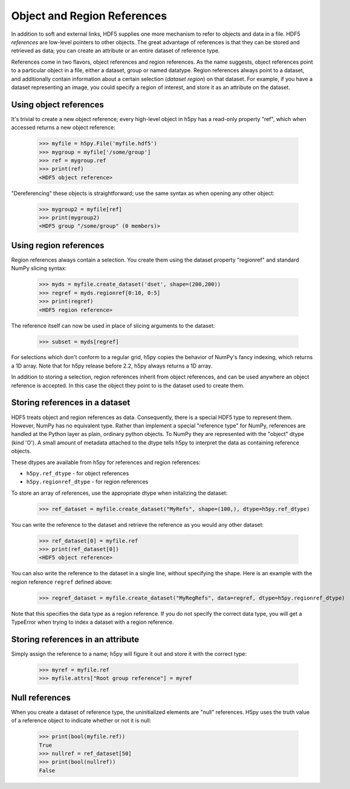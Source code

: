 .. _refs:

Object and Region References
============================

In addition to soft and external links, HDF5 supplies one more mechanism to
refer to objects and data in a file.  HDF5 *references* are low-level pointers
to other objects.  The great advantage of references is that they can be
stored and retrieved as data; you can create an attribute or an entire dataset
of reference type.

References come in two flavors, object references and region references.
As the name suggests, object references point to a particular object in a file,
either a dataset, group or named datatype.  Region references always point to
a dataset, and additionally contain information about a certain selection
(*dataset region*) on that dataset.  For example, if you have a dataset
representing an image, you could specify a region of interest, and store it
as an attribute on the dataset.


.. _refs_object:

Using object references
-----------------------

It's trivial to create a new object reference; every high-level object
in h5py has a read-only property "ref", which when accessed returns a new
object reference:

    >>> myfile = h5py.File('myfile.hdf5')
    >>> mygroup = myfile['/some/group']
    >>> ref = mygroup.ref
    >>> print(ref)
    <HDF5 object reference>

"Dereferencing" these objects is straightforward; use the same syntax as when
opening any other object:

    >>> mygroup2 = myfile[ref]
    >>> print(mygroup2)
    <HDF5 group "/some/group" (0 members)>

.. _refs_region:

Using region references
-----------------------

Region references always contain a selection.  You create them using the
dataset property "regionref" and standard NumPy slicing syntax:

    >>> myds = myfile.create_dataset('dset', shape=(200,200))
    >>> regref = myds.regionref[0:10, 0:5]
    >>> print(regref)
    <HDF5 region reference>

The reference itself can now be used in place of slicing arguments to the
dataset:

    >>> subset = myds[regref]

For selections which don't conform to a regular grid, h5py copies the behavior
of NumPy's fancy indexing, which returns a 1D array. Note that for h5py release
before 2.2, h5py always returns a 1D array.

In addition to storing a selection, region references inherit from object
references, and can be used anywhere an object reference is accepted.  In this
case the object they point to is the dataset used to create them.

Storing references in a dataset
-------------------------------

HDF5 treats object and region references as data.  Consequently, there is a
special HDF5 type to represent them.  However, NumPy has no equivalent type.
Rather than implement a special "reference type" for NumPy, references are
handled at the Python layer as plain, ordinary python objects.  To NumPy they
are represented with the "object" dtype (kind 'O').  A small amount of
metadata attached to the dtype tells h5py to interpret the data as containing
reference objects.

These dtypes are available from h5py for references and region references:

* ``h5py.ref_dtype`` - for object references
* ``h5py.regionref_dtype`` - for region references

To store an array of references, use the appropriate dtype when initalizing the
dataset:

    >>> ref_dataset = myfile.create_dataset("MyRefs", shape=(100,), dtype=h5py.ref_dtype)

You can write the reference to the dataset and retrieve the reference as you would any other dataset:

    >>> ref_dataset[0] = myfile.ref
    >>> print(ref_dataset[0])
    <HDF5 object reference>

You can also write the reference to the dataset in a single line, without specifying the shape. 
Here is an example with the region reference ``regref`` defined above:

    >>> regref_dataset = myfile.create_dataset("MyRegRefs", data=regref, dtype=h5py.regionref_dtype)

Note that this specifies the data type as a region reference.
If you do not specify the correct data type, 
you will get a TypeError when trying to index a dataset with a region reference.

Storing references in an attribute
----------------------------------

Simply assign the reference to a name; h5py will figure it out and store it
with the correct type:

    >>> myref = myfile.ref
    >>> myfile.attrs["Root group reference"] = myref

Null references
---------------

When you create a dataset of reference type, the uninitialized elements are
"null" references.  H5py uses the truth value of a reference object to
indicate whether or not it is null:

    >>> print(bool(myfile.ref))
    True
    >>> nullref = ref_dataset[50]
    >>> print(bool(nullref))
    False

